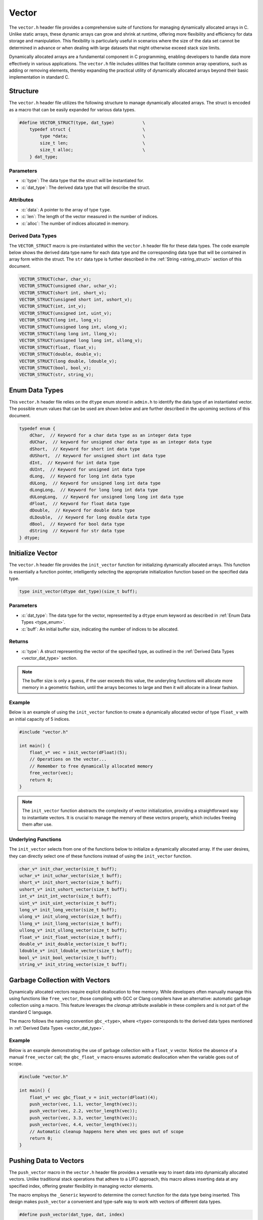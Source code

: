 .. _vector_lib:

******
Vector
******
The ``vector.h`` header file provides a comprehensive suite of functions for 
managing dynamically allocated arrays in C. Unlike static arrays, these dynamic 
arrays can grow and shrink at runtime, offering more flexibility and efficiency 
for data storage and manipulation. This flexibility is particularly useful in 
scenarios where the size of the data set cannot be determined in advance or 
when dealing with large datasets that might otherwise exceed stack size limits.

Dynamically allocated arrays are a fundamental component in C programming, 
enabling developers to handle data more effectively in various applications. 
The ``vector.h`` file includes utilities that facilitate common array 
operations, such as adding or removing elements, thereby expanding the 
practical utility of dynamically allocated arrays beyond their basic 
implementation in standard C.

Structure
=========
The ``vector.h`` header file utilizes the following structure to manage 
dynamically allocated arrays. The struct is encoded as a macro that can be 
easily expanded for various data types.

.. role:: c(code)
   :language: c

.. code-block:: c

   #define VECTOR_STRUCT(type, dat_type)           \
       typedef struct {                            \
           type *data;                             \
           size_t len;                             \
           size_t alloc;                           \
       } dat_type;

Parameters
----------

- :c:`type`: The data type that the struct will be instantiated for.
- :c:`dat_type`: The derived data type that will describe the struct.

Attributes
----------

- :c:`data`: A pointer to the array of type ``type``.
- :c:`len`: The length of the vector measured in the number of indices.
- :c:`alloc`: The number of indices allocated in memory.

.. _vector_dat_type:

Derived Data Types 
------------------
The ``VECTOR_STRUCT`` macro is pre-instantiated within the ``vector.h``
header file for these data types. The code example below shows the 
derived data type name for each data type and the corresponding data type 
that will be contained in array form within the struct. The ``str``
data type is further described in the :ref:`String <string_struct>` section of this document.

.. code-block:: c 

   VECTOR_STRUCT(char, char_v);
   VECTOR_STRUCT(unsigned char, uchar_v);
   VECTOR_STRUCT(short int, short_v);
   VECTOR_STRUCT(unsigned short int, ushort_v);
   VECTOR_STRUCT(int, int_v);
   VECTOR_STRUCT(unsigned int, uint_v);
   VECTOR_STRUCT(long int, long_v);
   VECTOR_STRUCT(unsigned long int, ulong_v);
   VECTOR_STRUCT(long long int, llong_v);
   VECTOR_STRUCT(unsigned long long int, ullong_v);
   VECTOR_STRUCT(float, float_v);
   VECTOR_STRUCT(double, double_v);
   VECTOR_STRUCT(long double, ldouble_v);
   VECTOR_STRUCT(bool, bool_v);
   VECTOR_STRUCT(str, string_v);

.. _type_enum:

Enum Data Types 
===============
This ``vector.h`` header file relies on the ``dtype`` enum stored in ``admin.h``
to identify the data type of an instantiated vector.  The possible enum values
that can be used are shown below and are further described in the upcoming sections 
of this document.

.. code-block:: c

   typedef enum {
       dChar,  // Keyword for a char data type as an integer data type 
       dUChar,  // keyword for unsigned char data type as an integer data type 
       dShort,  // Keyword for short int data type 
       dUShort,  // Keyword for unsigned short int data type 
       dInt,  // Keyword for int data type 
       dUInt,  // Keyword for unsigned int data type 
       dLong,  // Keyword for long int data type 
       dULong,  // Keyword for unsigned long int data type 
       dLongLong,  // Keyword for long long int data type 
       dULongLong,  // Keyword for unsigned long long int data type 
       dFloat,  // Keyword for float data type 
       dDouble,  // Keyword for double data type 
       dLDouble,  // Keyword for long double data type 
       dBool,  // Keyword for bool data type 
       dString  // Keyword for str data type
   } dtype;

Initialize Vector 
=================
The ``vector.h`` header file provides the ``init_vector`` function for 
initializing dynamically allocated arrays. This function is essentially a 
function pointer, intelligently selecting the appropriate initialization 
function based on the specified data type.

.. code-block:: c

   type init_vector(dtype dat_type)(size_t buff);

Parameters 
----------

- :c:`dat_type`: The data type for the vector, represented by a ``dtype`` enum keyword as described in :ref:`Enum Data Types <type_enum>`.
- :c:`buff`: An initial buffer size, indicating the number of indices to be allocated.

Returns
-------

- :c:`type`: A struct representing the vector of the specified type, as outlined in the :ref:`Derived Data Types <vector_dat_type>` section.

.. note:: The buffer size is only a guess, if the user exceeds this value, the underyling functions will allocate more memory in a geometric fashion, until the arrays becomes to large and then it will allocate in a linear fashion.

Example 
-------
Below is an example of using the ``init_vector`` function to create a dynamically 
allocated vector of type ``float_v`` with an initial capacity of 5 indices.

.. code-block:: c 

   #include "vector.h"

   int main() {
       float_v* vec = init_vector(dFloat)(5);
       // Operations on the vector...
       // Remember to free dynamically allocated memory
       free_vector(vec);
       return 0;
   }

.. note:: The ``init_vector`` function abstracts the complexity of vector initialization, providing a straightforward way to instantiate vectors. It is crucial to manage the memory of these vectors properly, which includes freeing them after use.

Underlying Functions 
--------------------
The ``init_vector`` selects from one of the functions below to initialize 
a dynamically allocated array.  If the user desires, they can directly select 
one of these functions instead of using the ``init_vector`` function.

.. code-block:: c

   char_v* init_char_vector(size_t buff);
   uchar_v* init_uchar_vector(size_t buff);
   short_v* init_short_vector(size_t buff);
   ushort_v* init_ushort_vector(size_t buff);
   int_v* init_int_vector(size_t buff);
   uint_v* init_uint_vector(size_t buff);
   long_v* init_long_vector(size_t buff);
   ulong_v* init_ulong_vector(size_t buff);
   llong_v* init_llong_vector(size_t buff);
   ullong_v* init_ullong_vector(size_t buff);
   float_v* init_float_vector(size_t buff);
   double_v* init_double_vector(size_t buff);
   ldouble_v* init_ldouble_vector(size_t buff);
   bool_v* init_bool_vector(size_t buff);
   string_v* init_string_vector(size_t buff);

Garbage Collection with Vectors
===============================
Dynamically allocated vectors require explicit deallocation to free memory. 
While developers often manually manage this using functions like ``free_vector``, 
those compiling with GCC or Clang compilers have an alternative: automatic 
garbage collection using a macro. This feature leverages the `cleanup` 
attribute available in these compilers and is not part of the standard C language.

The macro follows the naming convention ``gbc_<type>``, where ``<type>`` 
corresponds to the derived data types mentioned in :ref:`Derived Data Types <vector_dat_type>`.

Example 
-------
Below is an example demonstrating the use of garbage collection with a 
``float_v`` vector. Notice the absence of a manual ``free_vector`` 
call; the ``gbc_float_v`` macro ensures automatic deallocation when the 
variable goes out of scope.

.. code-block:: c

   #include "vector.h"

   int main() {
       float_v* vec gbc_float_v = init_vector(dFloat)(4);
       push_vector(vec, 1.1, vector_length(vec));
       push_vector(vec, 2.2, vector_length(vec)); 
       push_vector(vec, 3.3, vector_length(vec));
       push_vector(vec, 4.4, vector_length(vec));
       // Automatic cleanup happens here when vec goes out of scope
       return 0;
   }

Pushing Data to Vectors
=======================
The ``push_vector`` macro in the ``vector.h`` header file provides a versatile 
way to insert data into dynamically allocated vectors. Unlike traditional 
stack operations that adhere to a LIFO approach, this macro allows inserting 
data at any specified index, offering greater flexibility in managing vector 
elements. 

The macro employs the ``_Generic`` keyword to determine the correct function for the 
data type being inserted. This design makes ``push_vector`` a convenient and 
type-safe way to work with vectors of different data types.

.. code-block:: c

   #define push_vector(dat_type, dat, index)

Parameters 
----------

- :c:`dat_type`: The vector struct instance.
- :c:`dat`: The data to be inserted, compatible with the vector's data type.
- :c:`index`: The index at which to insert the data.

Returns 
-------

- Returns `true` if the data is successfully inserted into the vector, `false` otherwise.

.. note:: The function returns ``false`` and prints an error message to ``stderr`` in cases such as NULL vector pointers, index out of bounds, or memory allocation failures.

Example 1
---------
This example demonstrates inserting unsigned integers into a vector using the 
``len`` attribute to append data at the end or insert at a specific index.

.. code-block:: c

   #include "print.h"
   #include "vector.h"

   int main() {
       uint_v* vec = init_vector(dUInt)(4);
       push_vector(vec, 1, vec->len);
       push_vector(vec, 2, vec->len);
       push_vector(vec, 3, vec->len);
       push_vector(vec, 4, 0);
       print(vec);
       free_vector(vec);
       return 0;
   }

.. code-block:: bash 

   >> [ 4, 1, 2, 3 ]

Example 2
---------
An example showing how to insert string literals into a dynamically allocated 
vector.

.. code-block:: c

   #include "print.h"
   #include "vector.h"

   int main() {
       string_v* vec = init_vector(dString)(4);
       push_vector(vec, "One", vec->len);
       push_vector(vec, "Two", vec->len);
       push_vector(vec, "Three", vec->len);
       push_vector(vec, "Four", 0);
       print(vec);
       free_vector(vec);
       return 0;
   }

.. code-block:: bash 

   >> [ Four, One, Two, Three ]

.. _push_str_dat:

Example 3
---------
An example that demonstrates how to add ``str`` data to a dynamically allocated 
vector.

.. code-block:: c

   #include "print.h"
   #include "vector.h"
   #include "str.h"

   int main() {
       str one =  {.data = "One", .len = 3, .alloc = 4};
       str two = {.data = "Two", .len = 3, .alloc = 4};
       str three = {.data = "Three", .len = 5, .alloc = 6};
       str four = {.data = "Four", .len = 4, .alloc = 5};

       string_v* vec = init_vector(dString)(4);
       push_str_vector(vec, &one, vec->len);
       push_str_vector(vec, &two, vec->len);
       push_str_vector(vec, &three, vec->len);
       push_str_vector(vec, &four, 0);
       print(vec);
       free_vector(vec);
       return 0;
   }

.. code-block:: bash 

   >> [ Four, One, Two, Three ]


Underlying Functions 
--------------------
While the ``push_vector`` macro is the recommended approach due to its ease of 
use and type safety, direct use of underlying functions is also possible. 
These functions are particularly useful in scenarios where more control or 
specific behavior is required.

.. code-block:: c

   bool push_char_vector(char_v* vec, char var, size_t index);
   bool push_uchar_vector(uchar_v* vec, unsigned char var, size_t index);
   bool push_short_vector(short_v* vec, short int var, size_t index);
   bool push_ushort_vector(ushort_v* vec, unsigned short int var, size_t index);
   bool push_int_vector(int_v* vec, int var, size_t index);
   bool push_uint_vector(uint_v* vec, unsigned int var, size_t index);
   bool push_long_vector(long_v* vec, long int var, size_t index);
   bool push_ulong_vector(ulong_v* vec, unsigned long int var, size_t index);
   bool push_llong_vector(llong_v* vec, long long int var, size_t index);
   bool push_ullong_vector(ullong_v* vec, unsigned long long int var, size_t index);
   bool push_float_vector(float_v* vec, float var, size_t index);
   bool push_double_vector(double_v* vec, double var, size_t index);
   bool push_ldouble_vector(ldouble_v* vec, long double var, size_t index);
   bool push_bool_vector(bool_v* vec, bool var, size_t index);
   bool push_string_vector(string_v* vec, const char* var, size_t index);
   bool push_str_vector(string_v* vec, str* var, size_t index);

Free Vector 
===========
The ``free_vector`` macro is designed to facilitate the proper freeing of 
dynamically allocated vector data structures. It employs the ``_Generic`` 
keyword to intelligently select the appropriate deallocation function based 
on the vector's data type.  The underlying functions return a void data type.

.. note:: **Caution:** Avoid freeing a vector more than once. While the underlying functions in this library are designed to handle double-free attempts gracefully, double freeing is generally considered bad practice and can lead to undefined behavior in C.

.. code-block:: c

   #define free_vector(vec)

Parameters 
----------

- :c:`vec`: A vector data structure of any type listed in the :ref:`Vector Data Types <vector_dat_type>` section.

Usage Examples
--------------

Example 1: Proper Use
^^^^^^^^^^^^^^^^^^^^^
This example demonstrates the correct way to free a vector data structure.

.. code-block:: c 

   #include "vector.h"

   int main() {
       int_v* vec = init_vector(dInt)(4);
       push_vector(vec, 1, vector_length(vec));
       push_vector(vec, 2, vector_length(vec));
       push_vector(vec, 3, vector_length(vec));
       push_vector(vec, 4, vector_length(vec));
       free_vector(vec);
       return 0;
   }

Example 2: What to Avoid
^^^^^^^^^^^^^^^^^^^^^^^^
The following is an example of improper usage, where the vector is freed twice. 
This is **not** recommended and is shown here for educational purposes only.

.. code-block:: c 

   #include "vector.h"

   int main() {
       int_v* vec = init_vector(dInt)(4);
       push_vector(vec, 1, vector_length(vec));
       push_vector(vec, 2, vector_length(vec));
       push_vector(vec, 3, vector_length(vec));
       push_vector(vec, 4, vector_length(vec));
       free_vector(vec);
       // Improper usage: Avoid double freeing a vector
       free_vector(vec);
       return 0;
   }

Underlying Functions 
--------------------
The ``free_vector`` macro uses the ``_Generic`` keyword to select the proper 
function based on the type of the input variable.  While it is recommended that 
a developer use the ``free_vector`` macro, they can also directly interact with 
the functions themselves which are shown below.

.. code-block:: c

   void free_char_vector(char_v* vec);
   void free_uchar_vector(uchar_v* vec);
   void free_short_vector(short_v* vec);
   void free_ushort_vector(ushort_v* vec);
   void free_int_vector(int_v* vec);
   void free_uint_vector(uint_v* vec);
   void free_long_vector(long_v* vec);
   void free_ulong_vector(ulong_v* vec);
   void free_llong_vector(llong_v* vec);
   void free_ullong_vector(ullong_v* vec);
   void free_float_vector(float_v* vec);
   void free_double_vector(double_v* vec);
   void free_ldouble_vector(ldouble_v* vec);
   void free_bool_vector(bool_v* vec);
   void free_string_vector(string_v* vec);

Get Vector Data 
===============
Retrieving data from a dynamically allocated vector based on an index is a 
common operation. Direct access to the ``data`` attribute is possible but risky, 
as it might lead to accidental overwriting or misinterpretation of data. To 
standardize data access and mitigate these risks, the ``get_vector`` macro was 
developed. This macro uses the ``_Generic`` keyword to intelligently select the 
appropriate function based on the vector's data type.

.. code-block:: c

   #define get_vector(vec, index) (/* Expression to retrieve data */)

Parameters 
----------

- :c:`vec`: A vector data structure as defined in :ref:`Vector Data Types <vector_dat_type>`.
- :c:`index`: The index from which to retrieve data.

Returns 
-------

- The value at the specified index in the vector. The return type matches the vector's data type.

Error Handling
--------------
The ``get_vector`` macro may encounter several error conditions during its 
execution. In such cases, the function sets the ``errno`` global variable to 
indicate the specific error. Users of this function should check ``errno`` 
immediately after the function call to determine if an error occurred and to 
understand the nature of the error.

The possible error codes set by ``get_vector`` include:

- ``EINVAL``: Indicates an invalid argument was passed to the function. This error is set when the input parameters are out of the expected range or format.

- ``ERANGE``: Suggests that the operation resulted in a value that is outside the range of representable values for the specified data type.

Example 1
---------
Demonstrating how to safely access data from a vector using the `get_vector` macro:

.. code-block:: c

   #include "print.h"
   #include "vector.h"

   int main() {
       uint_v* vec = init_vector(dUInt)(5);
       push_vector(vec, 2, vector_length(vec));
       push_vector(vec, 12, vector_length(vec));
       push_vector(vec, 22, vector_length(vec));
       push_vector(vec, 1, vector_length(vec));
       push_vector(vec, 80, vector_length(vec));
       print("Index 2: ", get_vector(vec, 2));
       print("Index 0: ", get_vector(vec, 0));
       // This method works, but should be avoided for safety
       print("Index 3: ", vec->data[3]);
       free_vector(vec);
       return 0;
   }

.. code-block:: bash 

   >> Index 2: 22
   >> Index 0: 0
   >> Index 3: 1

Example 2
---------
Error handling in `get_vector` includes detecting null pointers and out-of-bounds 
indices:

.. code-block:: c 

   #include "vector.h"

   int main() {
       bool_v* vec = init_vector(dBool)(3)
       push_vector(vec, true, vector_length(vec));
       push_vector(vec, true, vector_length(vec));
       push_vector(vec, false, vector_length(vec));
       bool len = get_vector(vec, 6);
       if (errno == ERANGE) print("Failure");
   }

.. code-block:: bash 

   >> Error: Index out of bounds in get_bool_vector
   >> Failure

Underlying Functions 
--------------------
The ``get_vector`` macro utilizes ``_Generic`` for type-safe and convenient data 
access. These underlying functions can be used directly for more control:

.. code-block:: c

   char get_char_vector(char_v* vec, size_t index);
   unsigned char get_uchar_vector(uchar_v* vec, size_t index);
   short int get_short_vector(short_v* vec, size_t index);
   unsigned short int get_ushort_vector(ushort_v* vec, size_t index);
   int get_int_vector(int_v* vec, size_t index);
   unsigned int get_uint_vector(uint_v* vec, size_t index);
   long int get_long_vector(long_v* vec, size_t index);
   unsigned long int get_ulong_vector(ulong_v* vec, size_t index);
   long long int get_llong_vector(llong_v* vec, size_t index);
   unsigned long long int get_ullong_vector(ullong_v* vec, size_t index);
   float get_float_vector(float_v* vec, size_t index);
   double get_double_vector(double_v* vec, size_t index);
   long double get_ldouble_vector(ldouble_v* vec, size_t index);
   bool get_bool_vector(bool_v* vec, size_t index);
   char* get_string_vector(string_v* vec, size_t index);

Vector Length 
=============
The length of a dynamically allocated vector is maintained in the ``len`` 
attribute of the vector struct. While it's technically possible to access 
this attribute directly, doing so can be risky as it might lead to accidental 
modification of the length. To safely retrieve the vector's length without 
exposing the internal attribute for modification, the ``vector_length`` macro 
is provided.

.. code-block:: c

   #define vector_length(vec) (/* Expression to retrieve length */)

Parameters 
----------

- :c:`vec`: A vector data structure from the :ref:`Vector Data Types <vector_dat_type>` section.
- :c:`index`: The position within the index where data will be retrieved from.

Returns 
-------

- The length of the actively populated vector, returned as a ``size_t`` type.

Error Handling
--------------
The ``vector_length`` macro may encounter several error conditions during its 
execution. In such cases, the function sets the ``errno`` global variable to 
indicate the specific error. Users of this function should check ``errno`` 
immediately after the function call to determine if an error occurred and to 
understand the nature of the error.

The possible error codes set by ``vector_length`` include:

- ``EINVAL``: Indicates an invalid argument was passed to the function. This error is set when the input parameters are out of the expected range or format.

Example 1
---------
This example demonstrates how to access the vector length using the ``vector_length`` 
macro, compared to directly accessing the struct attribute. The latter should 
be avoided to reduce the risk of unintentional modifications.

.. code-block:: c

   #include "vector.h"
   #include "print.h"

   int main() {
       float_v* vec = init_vector(dFloat)(5);
       push_vector(vec, 2.1f, vector_length(vec));
       // Avoid directly accessing vec->len like below.
       push_vector(vec, 7.4f, vec->len);
       push_vector(vec, 1.1f, vector_length(vec));
       push_vector(vec, 43.5f, vec->len);
       push_vector(vec, 13.8f, vector_length(vec));
       push_vector(vec, 7.7f, vec->len);
       print("Vector: ", vec);
       print("Vector Length: ", vector_length(vec));
       free_vector(vec);
       return 0;
   }

.. code-block:: bash 

   >> Vector: [ 2.1, 7.4, 1.1, 43.5, 13.8, 7.7 ]
   >> Vector Length: 6

Example 2
---------
It is possible to pass a NULL pointer to the ``vector_length`` macro 
or a struct with a NULL pointer to data.  In this case, the ``vector_length``
macro will throw a value of ``EINVAL`` to ``errno`` which can be checked
to handle the error.  In this instance, the underlying functions will 
return a value of 0, false, or a string with nothing but a null terminator.
In addition, the function will print an error to ``stderr``.

.. code-block:: c 

   #include "vector.h"

   int main() {
       bool_v vec = {.data = NULL, .len = 0, .alloc = 0};
       size_t len = vector_length(&vec);
       if (errno == EINVAL) print("Failure");

.. code-block:: bash 

   >> Error: Null pointer passed to bool_vector_length 
   >> Failure

Underlying Functions 
--------------------
The ``vector_length`` macro utilizes the ``_Generic`` keyword to select the 
appropriate function based on the vector's data type. While the macro is the 
recommended way to access the vector's length, developers can use the underlying 
functions directly in advanced scenarios.

.. code-block:: c 

   size_t char_vector_length(char_v* vec);
   size_t uchar_vector_length(uchar_v* vec);
   size_t short_vector_length(short_v* vec);
   size_t ushort_vector_length(ushort_v* vec);
   size_t int_vector_length(int_v* vec);
   size_t uint_vector_length(uint_v* vec);
   size_t long_vector_length(long_v* vec);
   size_t ulong_vector_length(ulong_v* vec);
   size_t llong_vector_length(llong_v* vec);
   size_t ullong_vector_length(ullong_v* vec);
   size_t float_vector_length(float_v* vec);
   size_t double_vector_length(double_v* vec);
   size_t ldouble_vector_length(ldouble_v* vec);
   size_t bool_vector_length(bool_v* vec);
   size_t string_vector_length(string_v* vec);

Get Vector Memory 
=================
Retrieving the memory allocation for a vector, measured by the number of 
allocated indices, can be done through the ``alloc`` attribute of the vector 
struct. Direct access to this attribute, however, poses a risk of accidental 
overwriting, which could lead to unintended behavior. The ``vector_memory`` 
macro provides a safe way to access this information without directly exposing 
the ``alloc`` attribute.

.. code-block:: c

   #define vector_memory(vec) (/* Expression to retrieve memory allocation */) 

Parameters 
----------

- :c:`vec`: A vector data structure as defined in :ref:`Vector Data Types <vector_dat_type>`.

Returns 
-------

- The number of indices allocated in memory for the vector, returned as a `size_t`.

Error Handling
--------------
The ``vector_memory`` macro may encounter several error conditions during its 
execution. In such cases, the function sets the ``errno`` global variable to 
indicate the specific error. Users of this function should check ``errno`` 
immediately after the function call to determine if an error occurred and to 
understand the nature of the error.

The possible error codes set by ``vector_memory`` include:

- ``EINVAL``: Indicates an invalid argument was passed to the function. This error is set when the input parameters are out of the expected range or format.

Example 1
---------
Demonstrating how to retrieve the memory allocation using the ``vector_memory`` macro:

.. code-block:: c

   #include "print.h"
   #include "vector.h"

   int main() {
       float_v* vec = init_vector(dFloat)(15);
       // ...pushing data into vec...
       print("Vector Memory: ", vector_memory(vec));
       free_vector(vec); 
       return 0;
   }

.. code-block:: bash

   >> Vector Memory: 15 

Example 2
---------
Error handling for scenarios where a NULL pointer is passed:

.. code-block:: c 

   #include "vector.h"

   int main() {
       bool_v* vec = NULL;
       errno = 0; // Reset errno before calling vector_memory
       size_t mem = vector_memory(vec);
       if (errno == EINVAL) print("Failure: Null pointer error.");
       return 0;
   }

.. code-block:: bash 

   >> Failure: Null pointer error.

Underlying Functions 
--------------------
The ``vector_memory`` macro employs the ``_Generic`` keyword to select the 
appropriate function based on the vector's data type. While using the macro is 
recommended, developers have the option to directly use the underlying functions 
for specific requirements.

.. code-block:: c 

   size_t char_vector_memory(char_v* vec);
   size_t uchar_vector_memory(uchar_v* vec);
   size_t short_vector_memory(short_v* vec);
   size_t ushort_vector_memory(ushort_v* vec);
   size_t int_vector_memory(int_v* vec);
   size_t uint_vector_memory(uint_v* vec);
   size_t long_vector_memory(long_v* vec);
   size_t ulong_vector_memory(ulong_v* vec);
   size_t llong_vector_memory(llong_v* vec);
   size_t ullong_vector_memory(ullong_v* vec);
   size_t float_vector_memory(float_v* vec);
   size_t double_vector_memory(double_v* vec);
   size_t ldouble_vector_memory(ldouble_v* vec);
   size_t bool_vector_memory(bool_v* vec);
   size_t string_vector_memory(string_v* vec);

Pop Vector 
==========
The ``pop_vector`` macro in this library allows for extracting data from a vector 
at any index. While removing data from the end of the vector is an :math:`O(1)` 
operation, typical of LIFO stack behavior, extracting from any other position 
has an :math:`O(n)` time complexity due to the need to shift remaining elements.

.. code-block:: c 

   #define pop_vector(vec, index) (/* Expression to pop data from a vector */) 

Parameters 
----------

- :c:`vec`: A vector data structure as defined in :ref:`Vector Data Types <vector_dat_type>`.
- :c:`index`: The index from which data will be retrieved.

Returns 
-------

- The popped value's data type corresponds with the vector's data type. For ``str*`` data types, the returned string must be manually freed.

Error Handling
--------------
The ``pop_vector`` macro may encounter several error conditions during its 
execution. In such cases, the function sets the ``errno`` global variable to 
indicate the specific error. Users of this function should check ``errno`` 
immediately after the function call to determine if an error occurred and to 
understand the nature of the error.

The possible error codes set by ``pop_vector`` include:

- ``EINVAL``: Indicates an invalid argument was passed to the function. This error is set when the input parameters are out of the expected range or format.

- ``ERANGE``: Suggests that the operation resulted in a value that is outside the range of representable values for the specified data type.


.. note:: When popping any other data type, the user can choose not to catch the returned variable int a variable namespace. However, for ``str`` data, the user must catch and free the string data. 

Example 1 
---------
Extracting integer data from a vector:

.. code-block:: c

   #include "print.h"
   #include "vector.h"

   int main() {
       int_v* vec = init_vector(dInt)(5);
       push_vector(vec, 1, vector_length(vec));
       push_vector(vec, 2, vector_length(vec));
       push_vector(vec, 3, vector_length(vec));
       push_vector(vec, 4, vector_length(vec));
       push_vector(vec, 5, vector_length(vec));
       int var_one = pop_vector(vec, 4);
       int var_two = pop_vector(vec, 0);
       print("Popped variables: ", var_one, " and ", var_two);
       print("Remaining vector: ", vec);
       free_vector(vec);
       return 0;
   }

.. code-block:: bash 

   >> Popped variables: 5 and 1
   >> Remaining vector: [ 2, 3, 4 ]

Example 2
---------
Extracting string data from a vector, demonstrating the need to free the returned ``str*``:


.. code-block:: c

   #include "print.h"
   #include "vector.h"

   int main() {
       string_v* vec = init_vector(dString)(5);
       push_vector(vec, "One", vector_length(vec));
       push_vector(vec, "Two", vector_length(vec));
       push_vector(vec, "Three", vector_length(vec));
       push_vector(vec, "Four", vector_length(vec));
       push_vector(vec, "Five", vector_length(vec));
       str* var_one = pop_vector(vec, 4);
       str* var_two = pop_vector(vec, 0);
       print("Popped variables: ", var_one, " and ", var_two);
       print("Remaining vector: ", vec);
       free_vector(vec);
       free_string(var_one);
       free_string(var_two);
       return 0;
   }

.. code-block:: bash 

   >> Popped variables: Five and One
   >> Remaining vector: [ Two, Three, Four ]

Underlying Functions 
--------------------
The ``pop_vector`` macro leverages ``_Generic`` to select the appropriate function 
based on the vector's data type. While using the macro is recommended, 
these underlying functions can be directly used for more specific control:

.. code-block:: c

   char pop_char_vector(char_v* vec, size_t index);
   unsigned char pop_uchar_vector(uchar_v* vec, size_t index);
   short int pop_short_vector(short_v* vec, size_t index);
   unsigned short int pop_ushort_vector(ushort_v* vec, size_t index);
   int pop_int_vector(int_v* vec, size_t index);
   unsigned int pop_uint_vector(uint_v* vec, size_t index);
   long int pop_long_vector(long_v* vec, size_t index);
   unsigned long int pop_ulong_vector(ulong_v* vec, size_t index);
   long long int pop_llong_vector(llong_v* vec, size_t index);
   unsigned long long int pop_ullong_vector(ullong_v* vec, size_t index);
   float pop_float_vector(float_v* vec, size_t index);
   double pop_double_vector(double_v* vec, size_t index);
   long double pop_ldouble_vector(ldouble_v* vec, size_t index);
   bool pop_bool_vector(bool_v* vec, size_t index);
   str* pop_string_vector(string_v* vec, size_t index);

Reverse Vector 
==============
The ``reverse_vector`` macro leverages the ``_Generic`` keyword to select from 
several functions in order to reverse the order of data in a dynamically 
allocated vector data structure.  The form and parameters of the ``reverse_vector``
are shown below.

.. code-block:: c

   #define reverse_vector(vec) (/*Expression to reverse vector here*/) 

Parameters 
----------

- :c:`vec`: A vector data structure as defined in :ref:`Vector Data Types <vector_dat_type>`.

Error Handling
--------------
The ``reverse_vector`` macro may encounter several error conditions during its 
execution. In such cases, the function sets the ``errno`` global variable to 
indicate the specific error. Users of this function should check ``errno`` 
immediately after the function call to determine if an error occurred and to 
understand the nature of the error.

The possible error codes set by ``reverse_vector`` include:

- ``EINVAL``: Indicates an invalid argument was passed to the function. This error is set when the input parameters are out of the expected range or format.

Example 
-------
Example showing how to revserse the order of a string vector.

.. code-block:: c

   #include "vector.h"
   #include "print.h"

   int main() {
       string_v* vec = init_vector(dString)(5);
       push_vector(vec, "One", vector_length(vec));
       push_vector(vec, "Two", vector_length(vec));
       push_vector(vec, "Three", vector_length(vec));
       push_vector(vec, "Four", vector_length(vec));
       push_vector(vec, "Five", vector_length(vec));
       print("Before reverse operation: ", vec);
       reverse_vector(vec);
       print("After reverse operation: ", vec);
       free_vector(vec);
       return 0;
   }

.. code-block:: bash 

   >> Before reverse operation: [ One, Two, Three, Four, Five ]
   >> After reverse operation: [ Five, Four, Three, Two, One ]

Underlying Functions 
--------------------
The ``reverse_vector`` macro leverages ``_Generic`` to select the appropriate function 
based on the vector's data type. While using the macro is recommended, 
these underlying functions can be directly used for more specific control:

.. code-block:: c

   void reverse_char_vector(char_v* vec);
   void reverse_uchar_vector(uchar_v* vec);
   void reverse_short_vector(short_v* vec);
   void reverse_ushort_vector(ushort_v* vec);
   void reverse_int_vector(int_v* vec);
   void reverse_uint_vector(uint_v* vec);
   void reverse_long_vector(long_v* vec);
   void reverse_ulong_vector(ulong_v* vec);
   void reverse_llong_vector(llong_v* vec);
   void reverse_ullong_vector(ullong_v* vec);
   void reverse_float_vector(float_v* vec);
   void reverse_double_vector(double_v* vec);
   void reverse_ldouble_vector(ldouble_v* vec);
   void reverse_bool_vector(bool_v* vec);
   void reverse_string_vector(string_v* vec);

Max and Min Vector Values 
=========================
The ``min_vector`` and ``max_vector`` macros leverage the ``_Generic`` 
keyword to select the appropriate function for determining the minimum and 
maximum values in a dynamically allocated vector data structure. These macros 
abstract the complexity of choosing the correct function based on the vector's 
data type. These macros do not work on ``bool_v`` and ``string_v`` derived 
data types.

.. code-block:: c

   #define min_vector(vec) (/* Expression to find minimum value in vector */) 
   #define max_vector(vec) (/* Expression to find maximum value in vector */)

Parameters 
----------

- :c:`vec`: A vector data structure defined in :ref:`Vector Data Types <vector_dat_type>`.

Returns 
-------

- Returns the minimum or maximum value in the vector, consistent with the vector's data type.

Error Handling
--------------
The ``max_vector`` and ``min_vector`` macros handle several error conditions, 
setting the ``errno`` global variable to indicate specific errors. Users 
should check ``errno`` after the function call to identify and understand 
any errors.

Possible error codes:

- ``EINVAL``: Indicates an invalid argument was passed to the function.

Example 
-------
Example to find min and max values in vector data structure.

.. code-block:: c

   #include "print.h"
   #include "vector.h"

   int main() {
       float_v* vec = init_vector(dFloat)(5);
       push_vector(vec, 12.1f, vector_length(vec));
       push_vector(vec, 8.7f, vector_length(vec));
       push_vector(vec, 22.18f, vector_length(vec));
       push_vector(vec, 1.1f, vector_length(vec));
       push_vector(vec, -27.6f, vector_length(vec));
       print("Min Value: ", min_vector(vec));
       print("Max Value: ", max_vector(vec));
       free_vector(vec);
       return 0;
   }

.. code-block:: bash 

   >> Min Value: -27.6000
   >> Max Value: 22.18000

Underlying Functions 
--------------------
The ``min_vector`` and ``max_vector`` macros use ``_Generic`` to select the 
right function based on the vector's data type. For specific control, these 
underlying functions can be used directly:

.. code-block:: c

   char max_char_vector(char_v* vec);
   unsigned char max_uchar_vector(uchar_v* vec);
   short int max_short_vector(short_v* vec);
   unsigned short int max_ushort_vector(ushort_v* vec);
   int max_int_vector(int_v* vec);
   unsigned int max_uint_vector(uint_v* vec);
   long int max_long_vector(long_v* vec);
   unsigned long int max_ulong_vector(ulong_v* vec);
   long long int max_llong_vector(llong_v* vec);
   unsigned long long int max_ullong_vector(ullong_v* vec);
   float max_float_vector(float_v* vec);
   double max_double_vector(double_v* vec);
   long double max_ldouble_vector(ldouble_v* vec);
   char min_char_vector(char_v* vec);
   unsigned char min_uchar_vector(uchar_v* vec);
   short int min_short_vector(short_v* vec);
   unsigned short int min_ushort_vector(ushort_v* vec);
   int min_int_vector(int_v* vec);
   unsigned int min_uint_vector(uint_v* vec);
   long int min_long_vector(long_v* vec);
   unsigned long int min_ulong_vector(ulong_v* vec);
   long long int min_llong_vector(llong_v* vec);
   unsigned long long int min_ullong_vector(ullong_v* vec);
   float min_float_vector(float_v* vec);
   double min_double_vector(double_v* vec);
   long double min_ldouble_vector(ldouble_v* vec);

Sum of Vector Values 
====================
The ``sum_vector`` macros leverage the ``_Generic`` 
keyword to select the appropriate function for determining the minimum and 
maximum values in a dynamically allocated vector data structure. These macros 
abstract the complexity of choosing the correct function based on the vector's 
data type. These macros do not work on ``bool_v`` and ``string_v`` derived 
data types.

.. code-block:: c

   #define sum_vector(vec) (/* Expression to find sum of values in a vector */) 

Parameters 
----------

- :c:`vec`: A vector data structure defined in :ref:`Vector Data Types <vector_dat_type>`.

Returns 
-------

- Returns the summation of valuea in the vector, consistent with the vector's data type.

Error Handling
--------------
The ``sum_vector`` macros handle several error conditions, 
setting the ``errno`` global variable to indicate specific errors. Users 
should check ``errno`` after the function call to identify and understand 
any errors.

Possible error codes:

- ``EINVAL``: Indicates an invalid argument was passed to the function.

Example 
-------
Example to find min and max values in vector data structure.

.. code-block:: c

   #include "print.h"
   #include "vector.h"

   int main() {
       float_v* vec = init_vector(dFloat)(5);
       push_vector(vec, 12.1f, vector_length(vec));
       push_vector(vec, 8.7f, vector_length(vec));
       push_vector(vec, 22.18f, vector_length(vec));
       push_vector(vec, 1.1f, vector_length(vec));
       push_vector(vec, -27.6f, vector_length(vec));
       print("Sum Value: ", sum_vector(vec));
       free_vector(vec);
       return 0;
   }

.. code-block:: bash 

   >> Sum Value: 16.48

Underlying Functions 
--------------------
The ``sum_vector`` macro use ``_Generic`` to select the 
right function based on the vector's data type. For specific control, these 
underlying functions can be used directly:

.. code-block:: c

   char sum_char_vector(char_v* vec);
   unsigned char sum_uchar_vector(uchar_v* vec);
   short int sum_short_vector(short_v* vec);
   unsigned short int sum_ushort_vector(ushort_v* vec);
   int sum_int_vector(int_v* vec);
   unsigned int sum_uint_vector(uint_v* vec);
   long int sum_long_vector(long_v* vec);
   unsigned long int sum_ulong_vector(ulong_v* vec);
   long long int sum_llong_vector(llong_v* vec);
   unsigned long long int sum_ullong_vector(ullong_v* vec);
   float sum_float_vector(float_v* vec);
   double sum_double_vector(double_v* vec);
   long double sum_ldouble_vector(ldouble_v* vec);

Average Vector Value 
====================
The ``vector_average`` macro uses the ``_Generic`` keyword to intelligently 
select from several functions to determine the average value within a vector 
data structure. The form of the ``vector_average`` macro is shown below.

.. code-block:: c 

   #define vector_average(vec) (/* Expressions to determine the vector average */)

Parameters 
----------

- :c:`vec`: A vector data structure defined in :ref:`Vector Data Types <vector_dat_type>`.

Returns 
-------

- Calculates and returns the arithmetic mean of the elements within ``vec``.

.. note:: The return type varies based on the input vector's data type:
   
   - For ``char_v``, ``uchar_v``, ``short_v``, ``ushort_v``, and ``float_v``, the return type is ``float``.
   - For ``int_v``, ``uint_v``, ``long_v``, ``ulong_v``, and ``double_v``, the return type is ``double``.
   - For all other inputs, the return type is ``long double``.

Error Handling
--------------
The ``vector_average`` macros handle several error conditions, 
setting the ``errno`` global variable to indicate specific errors. Users 
should check ``errno`` after the function call to identify and understand 
any errors.

Possible error codes:

- ``EINVAL``: Indicates an invalid argument was passed to the function.

Example 
-------
An example with ``int_v`` data types.

.. code-block:: c

   #include "print.h"
   #include "vector.h"

   int main() {
       int_v* vec = init_vector(dInt)(5);
       push_vector(vec, 12, vector_length(vec));
       push_vector(vec, 8, vector_length(vec));
       push_vector(vec, 22, vector_length(vec));
       push_vector(vec, 1, vector_length(vec));
       push_vector(vec, -27, vector_length(vec));
       print("Average Value: ", vector_average(vec));
       free_vector(vec);
       return 0;
   }

.. code-block:: bash 

   >> Average Value: 3.2000

Underlying Functions 
--------------------
The ``vector_average`` macro uses ``_Generic`` to select the right function 
based on the vector's data type. For specific control, these underlying 
functions can be used directly:

.. code-block:: c

   char average_char_vector(char_v* vec);
   unsigned char average_uchar_vector(uchar_v* vec);
   short int average_short_vector(short_v* vec);
   unsigned short int average_ushort_vector(ushort_v* vec);
   int average_int_vector(int_v* vec);
   unsigned int average_uint_vector(uint_v* vec);
   long int average_long_vector(long_v* vec);
   unsigned long int average_ulong_vector(ulong_v* vec);
   long long int average_llong_vector(llong_v* vec);
   unsigned long long int average_ullong_vector(ullong_v* vec);
   float average_float_vector(float_v* vec);
   double average_double_vector(double_v* vec);
   long double average_ldouble_vector(ldouble_v* vec);

Standard Deviation of a Vector 
==============================
The ``vector_stdev`` macro uses the ``_Generic`` keyword to select the 
appropriate function to calculate and return the standard deviation of
the values in a vector data structure.  The parameters of the ``vector_stdev``
macro are shown below.

.. code-block:: c 

   #define vector_stdev(vec) ( /*Expressions to calculate standard deviation */)  

Parameters 
----------

- :c:`vec`: A vector data structure defined in :ref:`Vector Data Types <vector_dat_type>`.

Returns 
-------

- Calculates and returns the arithmetic mean of the elements within ``vec``.

.. note:: The return type varies based on the input vector's data type:
   
   - For ``char_v``, ``uchar_v``, ``short_v``, ``ushort_v``, and ``float_v``, the return type is ``float``.
   - For ``int_v``, ``uint_v``, ``long_v``, ``ulong_v``, and ``double_v``, the return type is ``double``.
   - For all other inputs, the return type is ``long double``.

Error Handling
--------------
The ``vector_stdev`` macros handle several error conditions, 
setting the ``errno`` global variable to indicate specific errors. Users 
should check ``errno`` after the function call to identify and understand 
any errors.

Possible error codes:

- ``EINVAL``: Indicates an invalid argument was passed to the function.

Example 
------- 
An example to calculate the standard deviation of a ``float_v`` type.

.. code-block:: c 

   #include "print.h"
   #include "vector.h"

   int main() {
       float_v* vec = init_vector(dFloat)(5);
       push_vector(vec, 1.f, vector_length(vec));
       push_vector(vec, 2.f, vector_length(vec));
       push_vector(vec, 10.3f, vector_length(vec));
       push_vector(vec, 4.f, vector_length(vec));
       push_vector(vec, 5.f, vector_length(vec));
       float stdev = vector_stdev(vec);
       print("Stdev: ", stdev);
       free_vector(vec);
       return 0;
   }

.. code-block:: bash 

   >> Stdev: 3.2444414

Underlying Functions 
--------------------
The ``vector_average`` macro uses ``_Generic`` to select the right function 
based on the vector's data type. For specific control, these underlying 
functions can be used directly:

.. code-block:: c

   char stdev_char_vector(char_v* vec);
   unsigned char stdev_uchar_vector(uchar_v* vec);
   short int stdev_short_vector(short_v* vec);
   unsigned short int stdev_ushort_vector(ushort_v* vec);
   int stdev_int_vector(int_v* vec);
   unsigned int stdev_uint_vector(uint_v* vec);
   long int stdev_long_vector(long_v* vec);
   unsigned long int stdev_ulong_vector(ulong_v* vec);
   long long int stdev_llong_vector(llong_v* vec);
   unsigned long long int stdev_ullong_vector(ullong_v* vec);
   float stdev_float_vector(float_v* vec);
   double stdev_double_vector(double_v* vec);
   long double stdev_ldouble_vector(ldouble_v* vec);

Cumulative Sum of Vector 
========================
The ``vector_cumsum`` macro utilizes the ``_Generic`` keyword to select the  
appropriate function to build the cumulative sum of an input vector as 
another vector data structure.  The parameters of the ``vector_cumsum`` 
macro is shown below.

.. code-block:: c 

   #define vector_cumsum(vec) ( /* Expression to develop a cumulative sum */ )

Parameters 
----------

- :c:`vec`: A vector data structure defined in :ref:`Vector Data Types <vector_dat_type>`, except for ``bool_v`` and ``string_v``..

Returns 
-------

- Returns a vector data structure as the same type as ``vec`` with the cumulative sum of the values in ``vec``.

Error Handling
--------------
The ``vector_cumsum`` macros handle several error conditions, 
setting the ``errno`` global variable to indicate specific errors. Users 
should check ``errno`` after the function call to identify and understand 
any errors.

Possible error codes:

- ``EINVAL``: Indicates an invalid argument was passed to the function.

Example 
-------
An example with a ``double_v`` derived data type. 

.. code-block:: c

   #include "print.h"
   #include "vector.h"

   int main() {
       float_v* vec = init_vector(dFloat)(5);
       push_vector(vec, 1.f, vector_length(vec));
       push_vector(vec, 2.f, vector_length(vec));
       push_vector(vec, 3.f, vector_length(vec));
       push_vector(vec, 4.f, vector_length(vec));
       push_vector(vec, 5.f, vector_length(vec));
       float_v* cumulative = vector_cumsum(vec);
       print("Cumulative: ", cumulative);
       free_vector(vec);
       free_vector(cumulative);
       return 0;
   }

.. code-block:: bash 

   >> Cumulative: [ 1.000000, 3.000000, 6.000000, 10.000000, 15.000000 ]

Underlying Functions 
--------------------
The ``vector_cumsum`` macro uses ``_Generic`` to select the right function 
based on the vector's data type. For specific control, these underlying 
functions can be used directly:

.. code-block:: c

   char cumsum_char_vector(char_v* vec);
   unsigned char cumsum_uchar_vector(uchar_v* vec);
   short int cumsum_short_vector(short_v* vec);
   unsigned short int cumsum_ushort_vector(ushort_v* vec);
   int cumsum_int_vector(int_v* vec);
   unsigned int cumsum_uint_vector(uint_v* vec);
   long int cumsum_long_vector(long_v* vec);
   unsigned long int cumsum_ulong_vector(ulong_v* vec);
   long long int cumsum_llong_vector(llong_v* vec);
   unsigned long long int cumsum_ullong_vector(ullong_v* vec);
   float cumsum_float_vector(float_v* vec);
   double cumsum_double_vector(double_v* vec);
   long double cumsum_ldouble_vector(ldouble_v* vec);

Copy Vector 
===========
The ``vector_copy`` macro uses the ``_Generic`` keyword to intelligently select 
the best function to create a deep copy of the input vector.  The parameters 
of the ``vector_copy`` macro are described below.

.. code-block:: c 

   #define vector_copy(vec) ( /* Expression to copy vector */ )  

Parameters 
----------

- :c:`vec`: A vector data structure defined in :ref:`Vector Data Types <vector_dat_type>`, except for ``bool_v`` and ``string_v``..

Returns 
-------

- Returns a vector data structure as the same type as ``vec`` with a deep copy of the values in ``vec`` to included allocated length.

Error Handling
--------------
The ``vector_copy`` macros handle several error conditions, 
setting the ``errno`` global variable to indicate specific errors. Users 
should check ``errno`` after the function call to identify and understand 
any errors.

Possible error codes:

- ``EINVAL``: Indicates an invalid argument was passed to the function.

Example 
-------
An example of ``vector_copy`` creating a deep copy of a vector.

.. code-block:: c 

   #include "print.h"
   #include "vector.h"

   int main() {
       float_v* vec = init_vector(dFloat)(5);
       push_vector(vec, 1.f, vector_length(vec));
       push_vector(vec, 2.f, vector_length(vec));
       push_vector(vec, 10.3f, vector_length(vec));
       push_vector(vec, 4.f, vector_length(vec));
       push_vector(vec, 5.f, vector_length(vec));
       float copy = vector_copy(vec);
       print("Original: ", vec);
       print("New: ", copy);
       free_vector(vec);
       free_vector(copy);
       return 0;
   }

.. code-block:: bash 

   >> Original: [ 1.00000, 2.00000, 10.30000, 4.00000, 5.00000 ]
   >> New: [ 1.00000, 2.00000, 10.30000, 4.00000, 5.00000 ] 

Underlying Functions 
--------------------
The ``vector_copy`` macro uses ``_Generic`` to select the right function 
based on the vector's data type. For specific control, these underlying 
functions can be used directly:

.. code-block:: c

   char copy_char_vector(char_v* vec);
   unsigned char copy_uchar_vector(uchar_v* vec);
   short int copy_short_vector(short_v* vec);
   unsigned short int copy_ushort_vector(ushort_v* vec);
   int copy_int_vector(int_v* vec);
   unsigned int copy_uint_vector(uint_v* vec);
   long int copy_long_vector(long_v* vec);
   unsigned long int copy_ulong_vector(ulong_v* vec);
   long long int copy_llong_vector(llong_v* vec);
   unsigned long long int copy_ullong_vector(ullong_v* vec);
   float copy_float_vector(float_v* vec);
   double copy_double_vector(double_v* vec);
   long double copy_ldouble_vector(ldouble_v* vec);
   double copy_bool_vector(double_v* vec);
   long double copy_string_vector(ldouble_v* vec);

